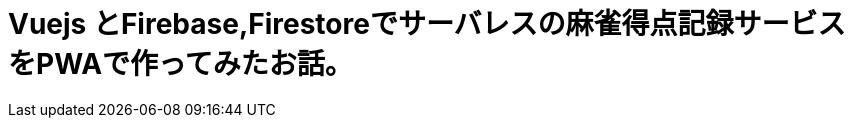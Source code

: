 # Vuejs とFirebase,Firestoreでサーバレスの麻雀得点記録サービスをPWAで作ってみたお話。

:hp-alt-title: PWA for mahjong
:hp-tags: kohe,Vue,Firebase,PWA